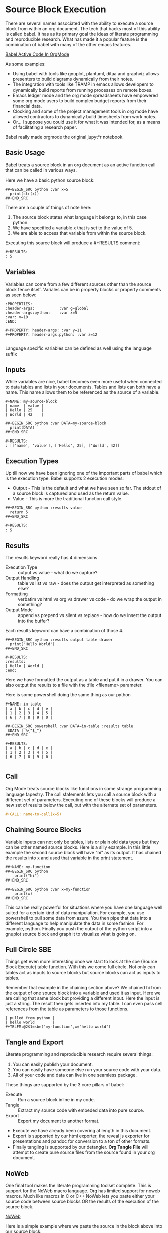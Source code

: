 * Source Block Execution
    There are several names associated with the ability to execute a source block from within an org document.
    The tech that backs most of this ability is called babel. It has as its primary goal the ideas of literate programming
    and reproducible research. What has made it a popular feature is the combination of babel with many of the other emacs features.

    [[https://orgmode.org/worg/org-contrib/babel/][Babel Active Code In OrgMode]]

    As some examples:

    - Using babel with tools like gnuplot, plantuml, ditaa and graphviz allows presenters to build diagrams dynamically from their notes.
    - The integration with tools like TRAMP in emacs allows developers to dynamically build reports from running processes on remote boxes.
    - Emacs ledger mode and the org mode spreadsheets have empowered some org mode users to build complex budget reports from their financial data.
    - Clocking and some of the project management tools in org mode have allowed contractors to dynamically build timesheets from work notes.
    - Or... I suppose you could use it for what it was intended for, as a means of facilitating a research paper.

    Babel really made orgmode the original jupyt*r notebook.

** Basic Usage

    Babel treats a source block in an org document as an active function call that can be called in various ways.

    Here we have a basic python source block:

    #+BEGIN_EXAMPLE
      ##+BEGIN_SRC python :var x=5
        print(str(x))
      ##+END_SRC
    #+END_EXAMPLE

    There are a couple of things of note here:

    1. The source block states what language it belongs to, in this case python.
    2. We have specified a variable x that is set to the value of 5.
    3. We are able to access that variable from within the source block.

    Executing this source block will produce a #+RESULTS comment:

    #+BEGIN_EXAMPLE
     #+RESULTS:
     : 5
    #+END_EXAMPLE

** Variables
    Variables can come from a few different sources other than the source block fence itself.
    Variales can be in property blocks or property comments as seen below:

    #+BEGIN_EXAMPLE
      :PROPERTIES:
      :header-args:           :var g=global
      :header-args:python:    :var x=5
      :var: v=10
      :END: 

      #+PROPERTY: header-args: :var y=11
      #+PROPERTY: header-args:python: :var z=12
          
    #+END_EXAMPLE   

    Language specific variables can be defined as well using the language suffix

** Inputs
    While variables are nice, babel becomes even more useful when connected to data tables and lists in your documents.
    Tables and lists can both have a name. This name allows them to be referenced as the source of a variable.

    #+BEGIN_EXAMPLE
      #+NAME: my-source-block
      | name  | value |
      | Hello | 25    |
      | World | 42    |

      ##+BEGIN_SRC python :var DATA=my-source-block
        print(DATA)
      ##+END_SRC

      #+RESULTS:
      : [['name', 'value'], ['Hello', 25], ['World', 42]]
    #+END_EXAMPLE

** Execution Types
    Up till now we have been ignoring one of the important parts of babel which is the execution type.
    Babel supports 2 execution modes:

    - Output - This is the default and what we have seen so far. The stdout of a source block is captured and used as the return value.
    - Value - This is more the traditional function call style. 

    #+BEGIN_EXAMPLE
      ##+BEGIN_SRC python :results value
        return 5     
      ##+END_SRC   

      #+RESULTS:
      : 5
    #+END_EXAMPLE

** Results

    The results keyword really has 4 dimensions
    - Execution Type :: output vs value - what do we capture?
    - Output Handling :: table vs list vs raw - does the output get interpreted as something else?
    - Formatting :: verbatim vs html vs org vs drawer vs code - do we wrap the output in something?
    - Output Mode :: append vs prepend vs silent vs replace - how do we insert the output into the buffer?

    Each results keyword can have a combination of those 4.
    #+BEGIN_EXAMPLE
    ##+BEGIN_SRC python :results output table drawer
      print("Hello World")
    ##+END_SRC

    #+RESULTS:
    :results:
    | Hello | World |
    :end:
    #+END_EXAMPLE

    Here we have formatted the output as a table and put it in a drawer.
    You can also output the results to a file with the :file <filename> parameter.

    Here is some powershell doing the same thing as our python
 
    #+BEGIN_EXAMPLE
    #+NAME: in-table
    | a | b | c | d | e |
    | 1 | 2 | 3 | 4 | 5 |
    | 6 | 7 | 8 | 9 | 0 |
   
    ##+BEGIN_SRC powershell :var DATA=in-table :results table
     $DATA | %{"$_"}
    ##+END_SRC

    #+RESULTS:
    | a | b | c | d | e |
    | 1 | 2 | 3 | 4 | 5 |
    | 6 | 7 | 8 | 9 | 0 |
      
    #+END_EXAMPLE
** Call 

    Org Mode treats source blocks like functions in some strange programming language tapestry.
    The call statements lets you call a source block with a different set of parameters. Executing one of these
    blocks will produce a new set of results below the call, but with the alternate set of parameters.

    #+BEGIN_SRC org
      #+CALL: name-to-call(x=5)
    #+END_SRC

** Chaining Source Blocks

    Variable inputs can not only be tables, lists or plain old data types but they can be other named source blocks.
    Here is a silly example. In this little example the second source block will have "hi" as its output. It has chained
    the results into x and used that variable in the print statement.

    #+BEGIN_EXAMPLE
      ##+NAME: my-function
      ##+BEGIN_SRC python
          print("hi")
      ##+END_SRC

      ##+BEGIN_SRC python :var x=my-function
          print(x)
      ##+END_SRC
    #+END_EXAMPLE

    This can be really powerful for situations where you have one language well suited for a certain kind of data manipulation.
    For example, you use powershell to pull some data from azure. You then pipe that data into a different language to help manipulate the data in some fashion. For example, python. Finally you push the output of the python script into a gnuplot source block and graph it to visualize what is going on.

** Full Circle SBE

    Things get even more interesting once we start to look at the sbe (Source Block Execute) table function. With this we come full circle. 
    Not only can tables act as inputs to source blocks but source blocks can act as inputs to tables.

    Remember that example in the chaining section above? We chained hi from the output of one source block into a variable
    and used it as input. Here we are calling that same block but providing a different input. Here the input is just a string.
    The result then gets inserted into my table. I can even pass cell references from the table as parameters to those functions.

    #+BEGIN_EXAMPLE
    | pulled from python |
    | hello world        |
    #+TBLFM:@2$1=sbe('my-function',x="hello world")
    #+END_EXAMPLE

** Tangle and Export

    Literate programming and reproducible research require several things:

    1. You can easily publish your document.
    2. You can easily have someone else run your source code with your data.
    3. All of your code and data can live in one seamless package.

    These things are supported by the 3 core pillars of babel:

    - Execute :: Run a source block inline in my code.
    - Tangle :: Extract my source code with embeded data into pure source.
    - Export :: Export my document to another format.

    - Execute we have already been covering at length in this document.
    - Export is supported by our html exporter, the reveal js exporter for presentations and pandoc for conversion to a ton of other formats.
    - Finally tangling is supported by our detangler. *Org Tangle File* will attempt to create pure source files from the source found in your org document.

** NoWeb
    One final tool makes the literate programming toolset complete. This is support for the NoWeb macro language. Org has limited support for noweb macros. Much like macros in
    C or C++ NoWeb lets you paste either your source code between source blocks OR the results of the execution of the source block.

    [[https://orgmode.org/manual/Noweb-Reference-Syntax.html][NoWeb]]

    Here is a simple example where we paste the source in the block above
    into our source block.
    
    #+BEGIN_SRC org
    ##+begin_src python :noweb-href print-it
      print("Hello World")
    ##+end_src
    #+END_SRC


    #+BEGIN_SRC org
    ##+begin_src python :noweb yes
      <<print-it>>
    ##+end_src
    #+END_SRC

*** Pasting Results

    Just like you can paste a blocks contents into another block you can paste the results:

    #+BEGIN_SRC org
    ##+BEGIN_SRC python :var x=10 :noweb-ref evalsource :results raw
      print("print('hi "+str(x)+"')")
    ##+END_SRC
    #+END_SRC

    #+BEGIN_SRC org
    ##+BEGIN_SRC python :noweb yes
      <<evalsource(x=20)>>
    ##+END_SRC
    ##+RESULTS:
    : hi 20
    #+END_SRC